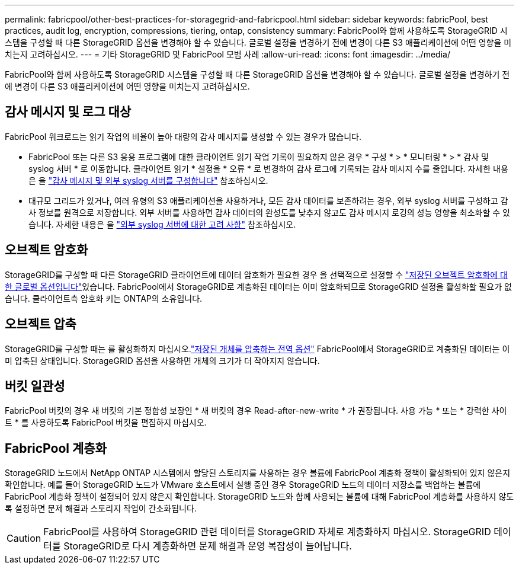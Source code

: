---
permalink: fabricpool/other-best-practices-for-storagegrid-and-fabricpool.html 
sidebar: sidebar 
keywords: fabricPool, best practices, audit log, encryption, compressions, tiering, ontap, consistency 
summary: FabricPool와 함께 사용하도록 StorageGRID 시스템을 구성할 때 다른 StorageGRID 옵션을 변경해야 할 수 있습니다. 글로벌 설정을 변경하기 전에 변경이 다른 S3 애플리케이션에 어떤 영향을 미치는지 고려하십시오. 
---
= 기타 StorageGRID 및 FabricPool 모범 사례
:allow-uri-read: 
:icons: font
:imagesdir: ../media/


[role="lead"]
FabricPool와 함께 사용하도록 StorageGRID 시스템을 구성할 때 다른 StorageGRID 옵션을 변경해야 할 수 있습니다. 글로벌 설정을 변경하기 전에 변경이 다른 S3 애플리케이션에 어떤 영향을 미치는지 고려하십시오.



== 감사 메시지 및 로그 대상

FabricPool 워크로드는 읽기 작업의 비율이 높아 대량의 감사 메시지를 생성할 수 있는 경우가 많습니다.

* FabricPool 또는 다른 S3 응용 프로그램에 대한 클라이언트 읽기 작업 기록이 필요하지 않은 경우 * 구성 * > * 모니터링 * > * 감사 및 syslog 서버 * 로 이동합니다. 클라이언트 읽기 * 설정을 * 오류 * 로 변경하여 감사 로그에 기록되는 감사 메시지 수를 줄입니다. 자세한 내용은 을 link:../monitor/configure-audit-messages.html["감사 메시지 및 외부 syslog 서버를 구성합니다"] 참조하십시오.
* 대규모 그리드가 있거나, 여러 유형의 S3 애플리케이션을 사용하거나, 모든 감사 데이터를 보존하려는 경우, 외부 syslog 서버를 구성하고 감사 정보를 원격으로 저장합니다. 외부 서버를 사용하면 감사 데이터의 완성도를 낮추지 않고도 감사 메시지 로깅의 성능 영향을 최소화할 수 있습니다. 자세한 내용은 을 link:../monitor/considerations-for-external-syslog-server.html["외부 syslog 서버에 대한 고려 사항"] 참조하십시오.




== 오브젝트 암호화

StorageGRID를 구성할 때 다른 StorageGRID 클라이언트에 데이터 암호화가 필요한 경우 을 선택적으로 설정할 수 link:../admin/changing-network-options-object-encryption.html["저장된 오브젝트 암호화에 대한 글로벌 옵션입니다"]있습니다. FabricPool에서 StorageGRID로 계층화된 데이터는 이미 암호화되므로 StorageGRID 설정을 활성화할 필요가 없습니다. 클라이언트측 암호화 키는 ONTAP의 소유입니다.



== 오브젝트 압축

StorageGRID를 구성할 때는 를 활성화하지 마십시오.link:../admin/configuring-stored-object-compression.html["저장된 개체를 압축하는 전역 옵션"] FabricPool에서 StorageGRID로 계층화된 데이터는 이미 압축된 상태입니다. StorageGRID 옵션을 사용하면 개체의 크기가 더 작아지지 않습니다.



== 버킷 일관성

FabricPool 버킷의 경우 새 버킷의 기본 정합성 보장인 * 새 버킷의 경우 Read-after-new-write * 가 권장됩니다. 사용 가능 * 또는 * 강력한 사이트 * 를 사용하도록 FabricPool 버킷을 편집하지 마십시오.



== FabricPool 계층화

StorageGRID 노드에서 NetApp ONTAP 시스템에서 할당된 스토리지를 사용하는 경우 볼륨에 FabricPool 계층화 정책이 활성화되어 있지 않은지 확인합니다. 예를 들어 StorageGRID 노드가 VMware 호스트에서 실행 중인 경우 StorageGRID 노드의 데이터 저장소를 백업하는 볼륨에 FabricPool 계층화 정책이 설정되어 있지 않은지 확인합니다. StorageGRID 노드와 함께 사용되는 볼륨에 대해 FabricPool 계층화를 사용하지 않도록 설정하면 문제 해결과 스토리지 작업이 간소화됩니다.


CAUTION: FabricPool를 사용하여 StorageGRID 관련 데이터를 StorageGRID 자체로 계층화하지 마십시오. StorageGRID 데이터를 StorageGRID로 다시 계층화하면 문제 해결과 운영 복잡성이 늘어납니다.
